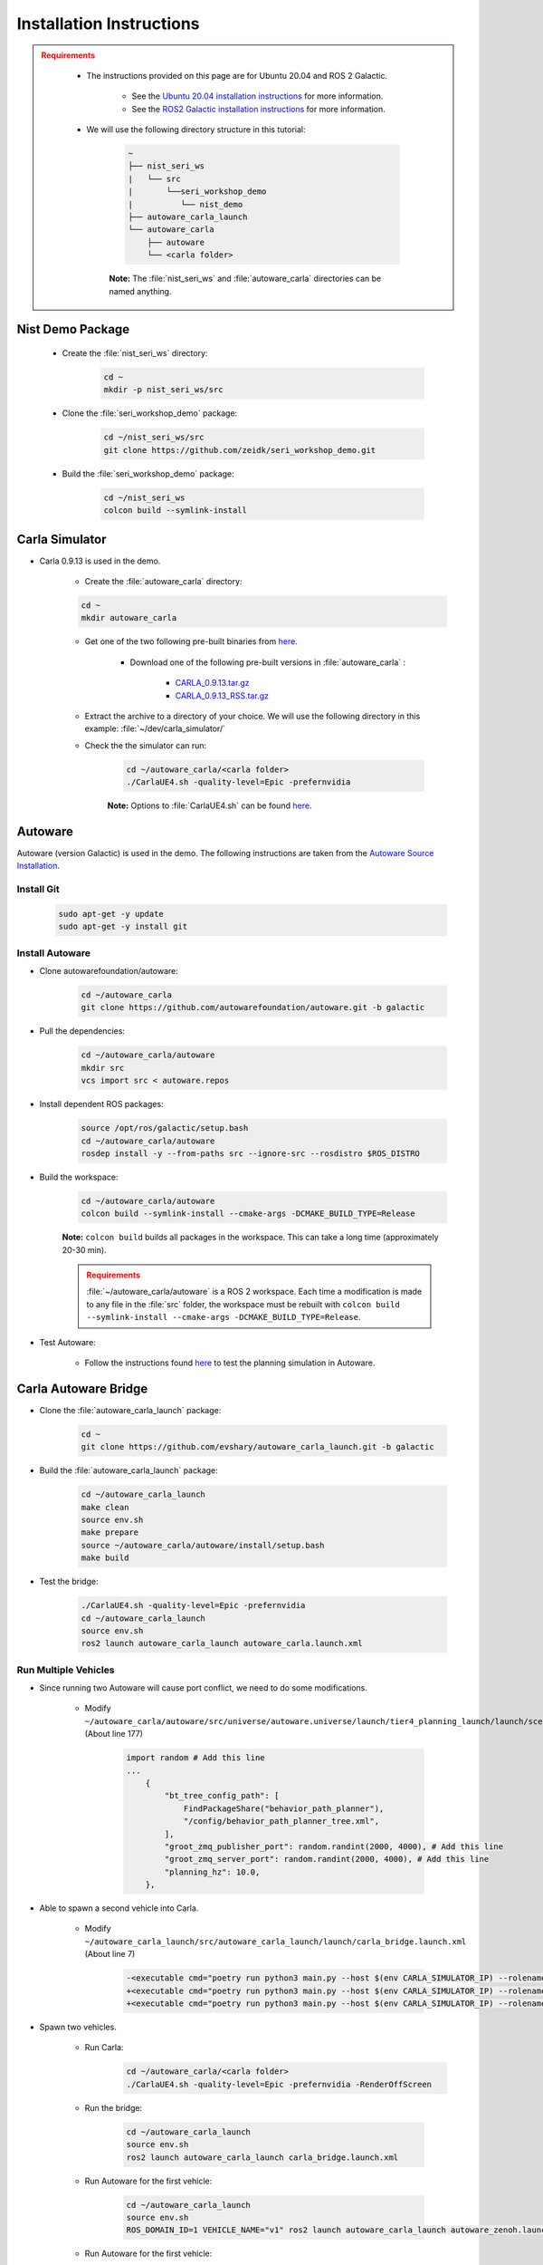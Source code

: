 .. _INSTALLATION:


Installation Instructions
===========================

.. admonition:: Requirements
  :class: attention

    - The instructions provided on this page are for Ubuntu 20.04 and ROS 2 Galactic. 

        - See the `Ubuntu 20.04 installation instructions <https://phoenixnap.com/kb/install-ubuntu-20-04>`_ for more information.

        - See the `ROS2 Galactic installation instructions <https://docs.ros.org/en/galactic/Installation.html>`_ for more information.
    - We will use the following directory structure in this tutorial:

        .. code-block:: text
            :class: no-copybutton

            ~
            ├── nist_seri_ws
            |   └── src
            |       └──seri_workshop_demo
            |          └── nist_demo
            ├── autoware_carla_launch
            └── autoware_carla
                ├── autoware
                └── <carla folder>
            

        **Note:** The :file:`nist_seri_ws` and :file:`autoware_carla` directories can be named anything.
    
    

Nist Demo Package
----------------------------

    - Create the :file:`nist_seri_ws` directory:

        .. code-block:: bash
            :class: no-copybutton

            cd ~
            mkdir -p nist_seri_ws/src

    - Clone the :file:`seri_workshop_demo` package:

        .. code-block:: bash
            :class: no-copybutton

            cd ~/nist_seri_ws/src
            git clone https://github.com/zeidk/seri_workshop_demo.git

    - Build the :file:`seri_workshop_demo` package:

        .. code-block:: bash
            :class: no-copybutton

            cd ~/nist_seri_ws
            colcon build --symlink-install



Carla Simulator
----------------------------

- Carla 0.9.13 is used in the demo.

    - Create the :file:`autoware_carla` directory:

    .. code-block:: bash
        :class: no-copybutton

        cd ~
        mkdir autoware_carla

    - Get one of the two following pre-built binaries from `here <https://github.com/carla-simulator/carla/releases/tag/0.9.13/>`_.

        - Download one of the following pre-built versions in :file:`autoware_carla` :

            - `CARLA_0.9.13.tar.gz <https://carla-releases.s3.eu-west-3.amazonaws.com/Linux/CARLA_0.9.13.tar.gz>`_
            - `CARLA_0.9.13_RSS.tar.gz <https://carla-releases.s3.eu-west-3.amazonaws.com/Linux/CARLA_0.9.13_RSS.tar.gz>`_
    - Extract the archive to a directory of your choice. We will use the following directory in this example: :file:`~/dev/carla_simulator/`
    - Check the the simulator can run:

        .. code-block:: bash
            :class: highlight

            cd ~/autoware_carla/<carla folder> 
            ./CarlaUE4.sh -quality-level=Epic -prefernvidia

        **Note:** Options to :file:`CarlaUE4.sh` can be found `here <https://carla.readthedocs.io/en/latest/adv_rendering_options/>`_.



Autoware
--------------------------

Autoware (version Galactic) is used in the demo. The following instructions are taken from the `Autoware Source Installation <https://autowarefoundation.github.io/autoware-documentation/galactic/installation/autoware/source-installation/>`_.

Install Git
^^^^^^^^^^^

    .. code-block:: bash
        :class: highlight

        sudo apt-get -y update
        sudo apt-get -y install git

Install Autoware
^^^^^^^^^^^^^^^^

- Clone autowarefoundation/autoware:

    .. code-block:: bash
        :class: highlight

        cd ~/autoware_carla
        git clone https://github.com/autowarefoundation/autoware.git -b galactic

- Pull the dependencies:

    .. code-block:: bash
        :class: highlight

        cd ~/autoware_carla/autoware
        mkdir src
        vcs import src < autoware.repos

- Install dependent ROS packages:

    .. code-block:: bash
        :class: highlight

        source /opt/ros/galactic/setup.bash
        cd ~/autoware_carla/autoware
        rosdep install -y --from-paths src --ignore-src --rosdistro $ROS_DISTRO

- Build the workspace:

    .. code-block:: bash
        :class: highlight

        cd ~/autoware_carla/autoware
        colcon build --symlink-install --cmake-args -DCMAKE_BUILD_TYPE=Release

    **Note:** ``colcon build`` builds all packages in the workspace. This can take a long time (approximately 20-30 min).

    .. admonition:: Requirements
        :class: attention

        :file:`~/autoware_carla/autoware` is a ROS 2 workspace. Each time a modification is made to any file in the :file:`src` folder, the workspace must be rebuilt with ``colcon build --symlink-install --cmake-args -DCMAKE_BUILD_TYPE=Release``.
        
- Test Autoware:

    - Follow the instructions found `here <https://autowarefoundation.github.io/autoware.auto/AutowareAuto/installation.html#test-your-installation>`_ to test the planning simulation in Autoware.


Carla Autoware Bridge
----------------------------

- Clone the :file:`autoware_carla_launch` package:

        .. code-block:: bash
            :class: no-copybutton

            cd ~
            git clone https://github.com/evshary/autoware_carla_launch.git -b galactic

- Build the :file:`autoware_carla_launch` package:

        .. code-block:: bash
            :class: no-copybutton

            cd ~/autoware_carla_launch
            make clean
            source env.sh
            make prepare
            source ~/autoware_carla/autoware/install/setup.bash
            make build

- Test the bridge:

        .. code-block:: bash
            :class: no-copybutton

            ./CarlaUE4.sh -quality-level=Epic -prefernvidia
            cd ~/autoware_carla_launch
            source env.sh
            ros2 launch autoware_carla_launch autoware_carla.launch.xml


Run Multiple Vehicles
^^^^^^^^^^^^^^^^^^^^^^

- Since running two Autoware will cause port conflict, we need to do some modifications.

    - Modify ``~/autoware_carla/autoware/src/universe/autoware.universe/launch/tier4_planning_launch/launch/scenario_planning/lane_driving/behavior_planning/behavior_planning.launch.py`` (About line 177)

        .. code-block:: python
            :class: highlight

            import random # Add this line
            ...
                {
                    "bt_tree_config_path": [
                        FindPackageShare("behavior_path_planner"),
                        "/config/behavior_path_planner_tree.xml",
                    ],
                    "groot_zmq_publisher_port": random.randint(2000, 4000), # Add this line
                    "groot_zmq_server_port": random.randint(2000, 4000), # Add this line
                    "planning_hz": 10.0,
                },

- Able to spawn a second vehicle into Carla.

    - Modify ``~/autoware_carla_launch/src/autoware_carla_launch/launch/carla_bridge.launch.xml`` (About line 7)

        .. code-block:: xml
            :class: highlight

            -<executable cmd="poetry run python3 main.py --host $(env CARLA_SIMULATOR_IP) --rolename $(env VEHICLE_NAME)" cwd="$(env AUTOWARE_CARLA_ROOT)/external/zenoh_carla_bridge/carla_agent" output="screen" />
            +<executable cmd="poetry run python3 main.py --host $(env CARLA_SIMULATOR_IP) --rolename 'v1' --position 87.687683,145.671295,0.300000,0.000000,90.000053,0.000000" cwd="$(env AUTOWARE_CARLA_ROOT)/external/zenoh_carla_bridge/carla_agent" output="screen" />
            +<executable cmd="poetry run python3 main.py --host $(env CARLA_SIMULATOR_IP) --rolename 'v2' --position 92.109985,227.220001,0.300000,0.000000,-90.000298,0.000000" cwd="$(env AUTOWARE_CARLA_ROOT)/external/zenoh_carla_bridge/carla_agent" output="screen" />

- Spawn two vehicles.

    - Run Carla: 
        .. code-block:: bash
            :class: no-copybutton

            cd ~/autoware_carla/<carla folder>
            ./CarlaUE4.sh -quality-level=Epic -prefernvidia -RenderOffScreen
    
    
    - Run the bridge: 

         .. code-block:: bash
            :class: no-copybutton

            cd ~/autoware_carla_launch
            source env.sh
            ros2 launch autoware_carla_launch carla_bridge.launch.xml
       
    
    - Run Autoware for the first vehicle: 

         .. code-block:: bash
            :class: no-copybutton

            cd ~/autoware_carla_launch
            source env.sh
            ROS_DOMAIN_ID=1 VEHICLE_NAME="v1" ros2 launch autoware_carla_launch autoware_zenoh.launch.xml    
    
    - Run Autoware for the first vehicle: 
    
         .. code-block:: bash
            :class: no-copybutton

            cd ~/autoware_carla_launch
            source env.sh
            ROS_DOMAIN_ID=2 VEHICLE_NAME="v2" ros2 launch autoware_carla_launch autoware_zenoh.launch.xml    
    
